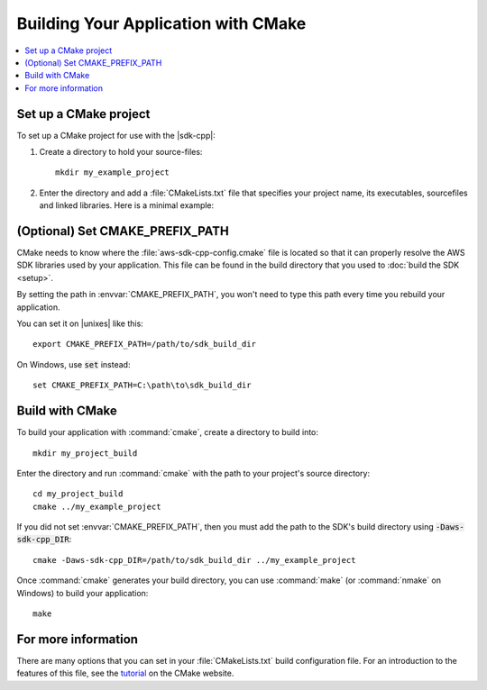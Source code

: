 .. Copyright 2010-2016 Amazon.com, Inc. or its affiliates. All Rights Reserved.

   This work is licensed under a Creative Commons Attribution-NonCommercial-ShareAlike 4.0
   International License (the "License"). You may not use this file except in compliance with the
   License. A copy of the License is located at http://creativecommons.org/licenses/by-nc-sa/4.0/.

   This file is distributed on an "AS IS" BASIS, WITHOUT WARRANTIES OR CONDITIONS OF ANY KIND,
   either express or implied. See the License for the specific language governing permissions and
   limitations under the License.

####################################
Building Your Application with CMake
####################################

.. contents::
    :local:
    :depth: 1

Set up a CMake project
======================

To set up a CMake project for use with the |sdk-cpp|:

1. Create a directory to hold your source-files::

    mkdir my_example_project

2. Enter the directory and add a :file:`CMakeLists.txt` file that specifies your project name, its
   executables, sourcefiles and linked libraries. Here is a minimal example:

   .. literalinclude:: example_code/general/CMakeLists-minimal.txt
       :language: cmake


(Optional) Set CMAKE_PREFIX_PATH
================================

CMake needs to know where the :file:`aws-sdk-cpp-config.cmake` file is located so that it can
properly resolve the AWS SDK libraries used by your application. This file can be found in the build
directory that you used to :doc:`build the SDK <setup>`.

By setting the path in :envvar:`CMAKE_PREFIX_PATH`, you won't need to type this path every time you
rebuild your application.

You can set it on |unixes| like this::

 export CMAKE_PREFIX_PATH=/path/to/sdk_build_dir

On Windows, use :code:`set` instead::

 set CMAKE_PREFIX_PATH=C:\path\to\sdk_build_dir


Build with CMake
================

To build your application with :command:`cmake`, create a directory to build into::

 mkdir my_project_build

Enter the directory and run :command:`cmake` with the path to your project's source directory::

 cd my_project_build
 cmake ../my_example_project

If you did not set :envvar:`CMAKE_PREFIX_PATH`, then you must add the path to the SDK's build
directory using :code:`-Daws-sdk-cpp_DIR`::

 cmake -Daws-sdk-cpp_DIR=/path/to/sdk_build_dir ../my_example_project

Once :command:`cmake` generates your build directory, you can use :command:`make` (or
:command:`nmake` on Windows) to build your application::

 make

For more information
====================

There are many options that you can set in your :file:`CMakeLists.txt` build configuration file. For
an introduction to the features of this file, see the `tutorial
<https://cmake.org/cmake-tutorial/>`_ on the CMake website.

